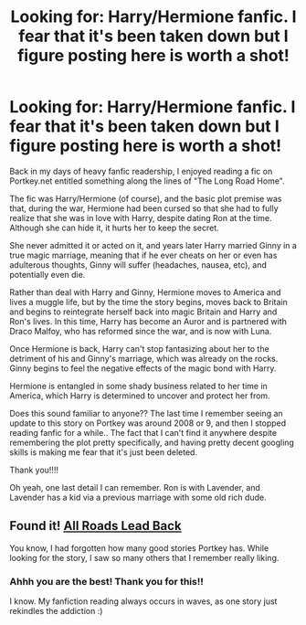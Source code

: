 #+TITLE: Looking for: Harry/Hermione fanfic. I fear that it's been taken down but I figure posting here is worth a shot!

* Looking for: Harry/Hermione fanfic. I fear that it's been taken down but I figure posting here is worth a shot!
:PROPERTIES:
:Author: rolo133
:Score: 12
:DateUnix: 1413101314.0
:DateShort: 2014-Oct-12
:FlairText: Request
:END:
Back in my days of heavy fanfic readership, I enjoyed reading a fic on Portkey.net entitled something along the lines of "The Long Road Home".

The fic was Harry/Hermione (of course), and the basic plot premise was that, during the war, Hermione had been cursed so that she had to fully realize that she was in love with Harry, despite dating Ron at the time. Although she can hide it, it hurts her to keep the secret.

She never admitted it or acted on it, and years later Harry married Ginny in a true magic marriage, meaning that if he ever cheats on her or even has adulterous thoughts, Ginny will suffer (headaches, nausea, etc), and potentially even die.

Rather than deal with Harry and Ginny, Hermione moves to America and lives a muggle life, but by the time the story begins, moves back to Britain and begins to reintegrate herself back into magic Britain and Harry and Ron's lives. In this time, Harry has become an Auror and is partnered with Draco Malfoy, who has reformed since the war, and is now with Luna.

Once Hermione is back, Harry can't stop fantasizing about her to the detriment of his and Ginny's marriage, which was already on the rocks. Ginny begins to feel the negative effects of the magic bond with Harry.

Hermione is entangled in some shady business related to her time in America, which Harry is determined to uncover and protect her from.

Does this sound familiar to anyone?? The last time I remember seeing an update to this story on Portkey was around 2008 or 9, and then I stopped reading fanfic for a while.. The fact that I can't find it anywhere despite remembering the plot pretty specifically, and having pretty decent googling skills is making me fear that it's just been deleted.

Thank you!!!!

Oh yeah, one last detail I can remember. Ron is with Lavender, and Lavender has a kid via a previous marriage with some old rich dude.


** Found it! [[http://fanfiction.portkey.org/story/5478][All Roads Lead Back]]

You know, I had forgotten how many good stories Portkey has. While looking for the story, I saw so many others that I remember really liking.
:PROPERTIES:
:Author: Awesomeguyandbob
:Score: 6
:DateUnix: 1413141212.0
:DateShort: 2014-Oct-12
:END:

*** Ahhh you are the best! Thank you for this!!

I know. My fanfiction reading always occurs in waves, as one story just rekindles the addiction :)
:PROPERTIES:
:Author: rolo133
:Score: 5
:DateUnix: 1413141364.0
:DateShort: 2014-Oct-12
:END:
